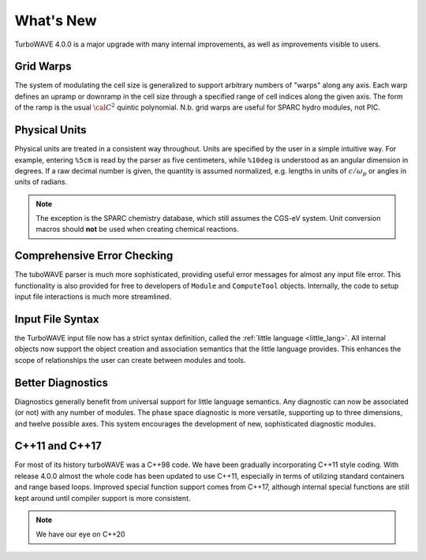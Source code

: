 What's New
============

TurboWAVE 4.0.0 is a major upgrade with many internal improvements, as well as improvements visible to users.

Grid Warps
----------

The system of modulating the cell size is generalized to support arbitrary numbers of "warps" along any axis.  Each warp defines an upramp or downramp in the cell size through a specified range of cell indices along the given axis.  The form of the ramp is the usual :math:`{\cal C}^2` quintic polynomial.  N.b. grid warps are useful for SPARC hydro modules, not PIC.

Physical Units
--------------

Physical units are treated in a consistent way throughout.  Units are specified by the user in a simple intuitive way.  For example, entering ``%5cm`` is read by the parser as five centimeters, while ``%10deg`` is understood as an angular dimension in degrees.  If a raw decimal number is given, the quantity is assumed normalized, e.g. lengths in units of :math:`c/\omega_p` or angles in units of radians.

.. Note::

  The exception is the SPARC chemistry database, which still assumes the CGS-eV system.  Unit conversion macros should **not** be used when creating chemical reactions.

Comprehensive Error Checking
----------------------------

The tuboWAVE parser is much more sophisticated, providing useful error messages for almost any input file error.  This functionality is also provided for free to developers of ``Module`` and ``ComputeTool`` objects.  Internally, the code to setup input file interactions is much more streamlined.

Input File Syntax
-----------------

the TurboWAVE input file now has a strict syntax definition, called the :ref:`little language <little_lang>`.  All internal objects now support the object creation and association semantics that the little language provides.  This enhances the scope of relationships the user can create between modules and tools.

Better Diagnostics
------------------

Diagnostics generally benefit from universal support for little language semantics.  Any diagnostic can now be associated (or not) with any number of modules.  The phase space diagnostic is more versatile, supporting up to three dimensions, and twelve possible axes.  This system encourages the development of new, sophisticated diagnostic modules.

C++11 and C++17
------------------

For most of its history turboWAVE was a C++98 code. We have been gradually incorporating C++11 style coding.  With release 4.0.0 almost the whole code has been updated to use C++11, especially in terms of utilizing standard containers and range based loops.  Improved special function support comes from C++17, although internal special functions are still kept around until compiler support is more consistent.

.. Note::

  We have our eye on C++20
